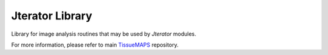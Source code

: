Jterator Library
================

Library for image analysis routines that may be used by *Jterator* modules.

For more information, please refer to main `TissueMAPS <https://github.com/TissueMAPS/TissueMAPS>`_ repository.
